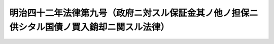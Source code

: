 .. _M42HO009:

============================================================================================
明治四十二年法律第九号（政府ニ対スル保証金其ノ他ノ担保ニ供シタル国債ノ買入銷却ニ関スル法律）
============================================================================================

.. raw:: html
    
    
    <b>明治四十二年法律第九号（政府ニ対スル保証金其ノ他ノ担保ニ供シタル国債ノ買入銷却ニ関スル法律）<br>
    （明治四十二年三月二十二日法律第九号）</b><br><br><div align="right">最終改正：平成一一年一二月二二日法律第一六〇号</div><br><p>
    <a name="1000000000000000000000000000000000000000000000000000000000001000000000000000000"></a>
    政府ニ対スル保証金其ノ他ノ担保トシテ提供シタル国債ヲ法令ノ規定ニ依リ公売スヘキ場合ニ於テハ<a href="/cgi-bin/idxrefer.cgi?H_FILE=%96%be%93%f1%8b%e3%96%40%8c%dc&amp;REF_NAME=%8d%91%8d%c2%8f%d8%8c%94%94%83%93%fc%e7%f7%8b%70%96%40&amp;ANCHOR_F=&amp;ANCHOR_T=" target="inyo">国債証券買入銷却法</a>
    ニ依リ其ノ国債ノ債権金額ヲ以テ之ヲ買入レ銷却スルコトヲ得但シ割引ノ方法ヲ以テ発行シタル国債ニシテ買入ノ日ヨリ五年以内ニ償還期限ノ到来セサルモノニ付テハ発行価格ニ財務省令ノ定ムル所ニ依リ発行価格ト額面金額トノ差額ノ一部ニ相当スル金額ヲ加算シタルモノヲ以テ其ノ国債ノ債権金額ト看做シ買入銷却ヲ為スコトヲ得
    
    
    
    <br><a name="5000000000000000000000000000000000000000000000000000000000000000000000000000000"></a>
    　　　<a name="5000000001000000000000000000000000000000000000000000000000000000000000000000000"><b>附　則　（昭和一四年四月一日法律第六一号）</b></a>
    <br></p><p>
    本法ハ公布ノ日ヨリ之ヲ施行ス
    
    
    <br>　　　<a name="5000000002000000000000000000000000000000000000000000000000000000000000000000000"><b>附　則　（平成一一年一二月二二日法律第一六〇号）　抄</b></a>
    <br></p><p>
    </p><div class="arttitle">（施行期日）</div>
    <div class="item"><b>第一条</b>
    　この法律（第二条及び第三条を除く。）は、平成十三年一月六日から施行する。
    </div>
    
    <br><br>